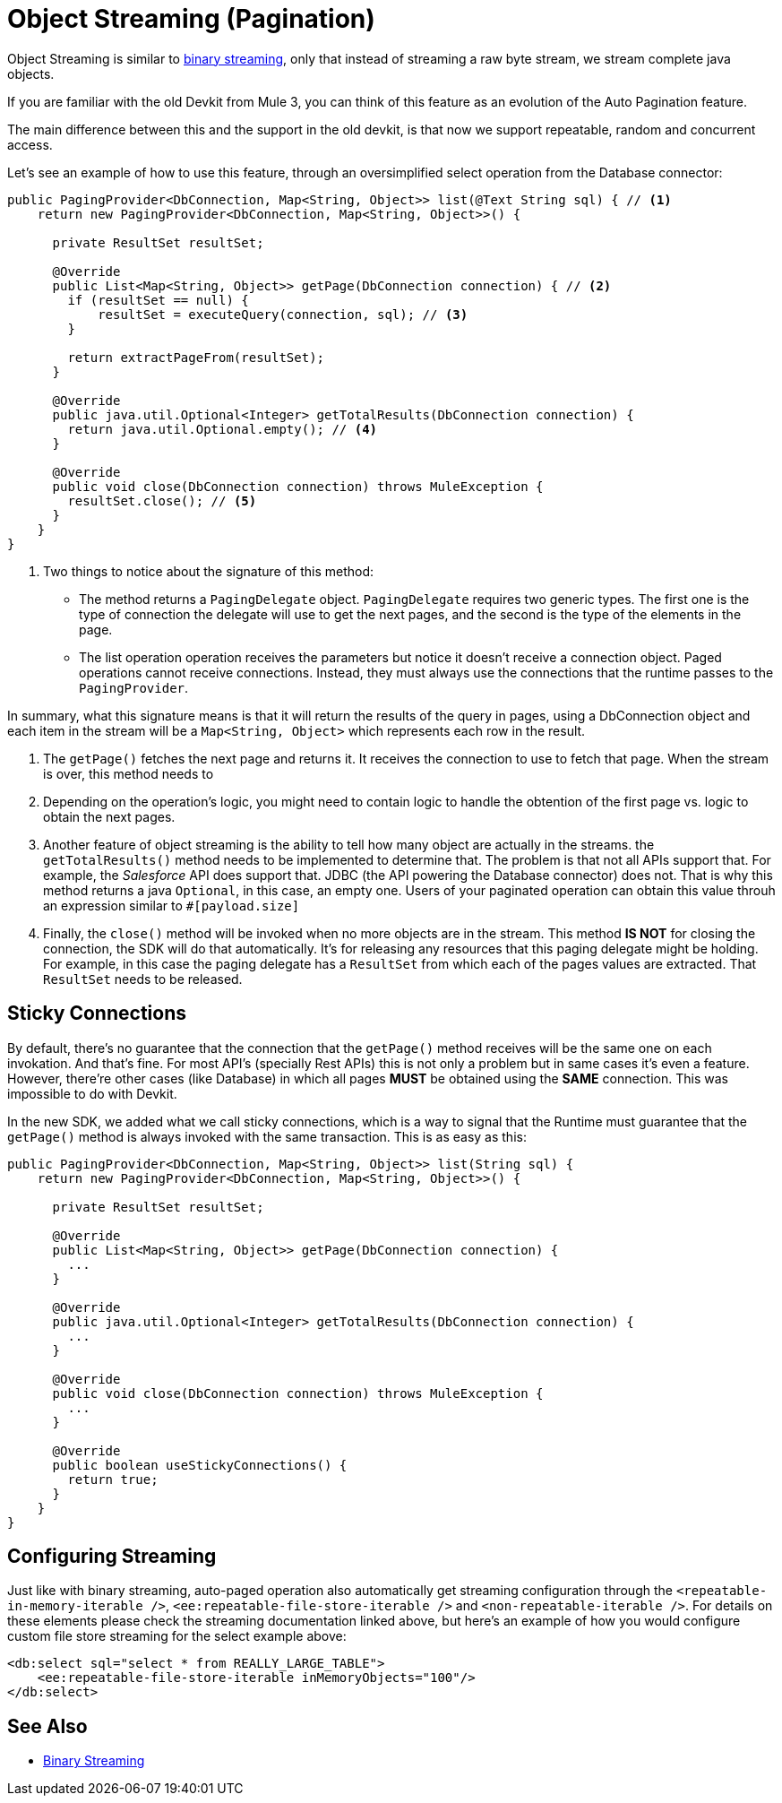 [[_object_streaming]]
= Object Streaming (Pagination)

Object Streaming is similar to <<_binary_streaming, binary streaming>>, only that instead of streaming a raw 
byte stream, we stream complete java objects.

If you are familiar with the old Devkit from Mule 3, you can think of this feature as 
an evolution of the Auto Pagination feature.

The main difference between this and the support in the old devkit, is that now we support
repeatable, random and concurrent access. 

Let's see an example of how to use this feature, through an oversimplified select operation from the Database connector:

[source, java, linenums]
----
public PagingProvider<DbConnection, Map<String, Object>> list(@Text String sql) { // <1>
    return new PagingProvider<DbConnection, Map<String, Object>>() { 

      private ResultSet resultSet;
      
      @Override
      public List<Map<String, Object>> getPage(DbConnection connection) { // <2>
        if (resultSet == null) {
            resultSet = executeQuery(connection, sql); // <3>
        }

        return extractPageFrom(resultSet);
      }

      @Override
      public java.util.Optional<Integer> getTotalResults(DbConnection connection) {
        return java.util.Optional.empty(); // <4>
      }

      @Override
      public void close(DbConnection connection) throws MuleException {
        resultSet.close(); // <5>
      }
    }
}
----

<1> Two things to notice about the signature of this method:
* The method returns a `PagingDelegate` object. `PagingDelegate` requires two generic types. The first one is the type of 
connection the delegate will use to get the next pages, and the second is the type of the elements in the page.
* The list operation operation receives the parameters but notice it doesn't receive a connection object. Paged operations 
cannot receive connections. Instead, they must always use the connections that the runtime passes to the `PagingProvider`.

In summary, what this signature means is that it will return the results of the query in pages, using a DbConnection object 
and each item in the stream will be a `Map<String, Object>` which represents each row in the result.

<2> The `getPage()` fetches the next page and returns it. It receives the connection to use to fetch that page. When the stream is 
over, this method needs to 
<3> Depending on the operation's logic, you might need to contain logic to handle the obtention of the first page vs. logic to 
obtain the next pages.
<4> Another feature of object streaming is the ability to tell how many object are actually in the streams. the `getTotalResults()` 
method needs to be implemented to determine that. The problem is that not all APIs support that. For example, the _Salesforce_ API 
does support that. JDBC (the API powering the Database connector) does not. That is why this method returns a java `Optional`, in 
this case, an empty one. Users of your paginated operation can obtain this value throuh an expression similar to `#[payload.size]`
<5> Finally, the `close()` method will be invoked when no more objects are in the stream. This method *IS NOT* for closing 
the connection, the SDK will do that automatically. It's for releasing any resources that this paging delegate might be holding. 
For example, in this case the paging delegate has a `ResultSet` from which each of the pages values are extracted. That `ResultSet`
needs to be released.

== Sticky Connections

By default, there's no guarantee that the connection that the `getPage()` method receives will be the same one on each 
invokation. And that's fine. For most API's (specially Rest APIs) this is not only a problem but in same cases it's even 
a feature. However, there're other cases (like Database) in which all pages *MUST* be obtained using the *SAME* connection. 
This was impossible to do with Devkit.

In the new SDK, we added what we call sticky connections, which is a way to signal that the Runtime must guarantee that the 
`getPage()` method is always invoked with the same transaction. This is as easy as this:

[source, java, linenums]
----
public PagingProvider<DbConnection, Map<String, Object>> list(String sql) {
    return new PagingProvider<DbConnection, Map<String, Object>>() { 

      private ResultSet resultSet;
      
      @Override
      public List<Map<String, Object>> getPage(DbConnection connection) {
        ...
      }

      @Override
      public java.util.Optional<Integer> getTotalResults(DbConnection connection) {
        ...
      }

      @Override
      public void close(DbConnection connection) throws MuleException {
        ...
      }

      @Override
      public boolean useStickyConnections() {
        return true;
      }
    }
}
----

== Configuring Streaming

Just like with binary streaming, auto-paged operation also automatically get streaming configuration through the
`<repeatable-in-memory-iterable />`, `<ee:repeatable-file-store-iterable />` and `<non-repeatable-iterable />`. For details 
on these elements please check the streaming documentation linked above, but here's an example of how you would configure 
custom file store streaming for the select example above:

[source, xml, linenums]
----
<db:select sql="select * from REALLY_LARGE_TABLE">
    <ee:repeatable-file-store-iterable inMemoryObjects="100"/>
</db:select>
----

== See Also

* <<_streaming_binary, Binary Streaming>>